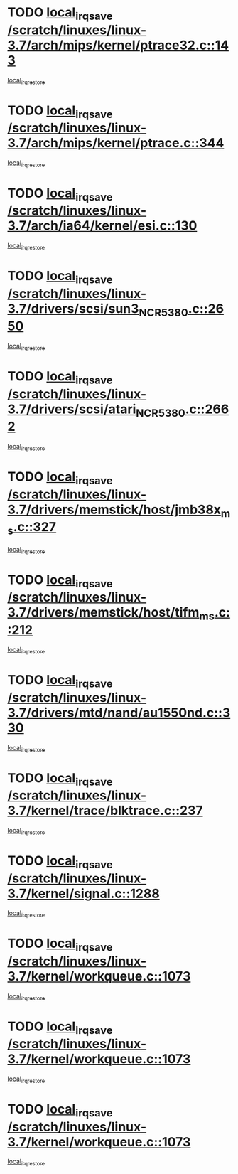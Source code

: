 * TODO [[view:/scratch/linuxes/linux-3.7/arch/mips/kernel/ptrace32.c::face=ovl-face1::linb=143::colb=18::cole=26][local_irq_save /scratch/linuxes/linux-3.7/arch/mips/kernel/ptrace32.c::143]]
[[view:/scratch/linuxes/linux-3.7/arch/mips/kernel/ptrace32.c::face=ovl-face2::linb=335::colb=1::cole=7][local_irq_restore]]
* TODO [[view:/scratch/linuxes/linux-3.7/arch/mips/kernel/ptrace.c::face=ovl-face1::linb=344::colb=18::cole=26][local_irq_save /scratch/linuxes/linux-3.7/arch/mips/kernel/ptrace.c::344]]
[[view:/scratch/linuxes/linux-3.7/arch/mips/kernel/ptrace.c::face=ovl-face2::linb=516::colb=1::cole=7][local_irq_restore]]
* TODO [[view:/scratch/linuxes/linux-3.7/arch/ia64/kernel/esi.c::face=ovl-face1::linb=130::colb=20::cole=25][local_irq_save /scratch/linuxes/linux-3.7/arch/ia64/kernel/esi.c::130]]
[[view:/scratch/linuxes/linux-3.7/arch/ia64/kernel/esi.c::face=ovl-face2::linb=143::colb=4::cole=10][local_irq_restore]]
* TODO [[view:/scratch/linuxes/linux-3.7/drivers/scsi/sun3_NCR5380.c::face=ovl-face1::linb=2650::colb=19::cole=24][local_irq_save /scratch/linuxes/linux-3.7/drivers/scsi/sun3_NCR5380.c::2650]]
[[view:/scratch/linuxes/linux-3.7/drivers/scsi/sun3_NCR5380.c::face=ovl-face2::linb=2698::colb=3::cole=9][local_irq_restore]]
* TODO [[view:/scratch/linuxes/linux-3.7/drivers/scsi/atari_NCR5380.c::face=ovl-face1::linb=2662::colb=16::cole=21][local_irq_save /scratch/linuxes/linux-3.7/drivers/scsi/atari_NCR5380.c::2662]]
[[view:/scratch/linuxes/linux-3.7/drivers/scsi/atari_NCR5380.c::face=ovl-face2::linb=2715::colb=3::cole=9][local_irq_restore]]
* TODO [[view:/scratch/linuxes/linux-3.7/drivers/memstick/host/jmb38x_ms.c::face=ovl-face1::linb=327::colb=18::cole=23][local_irq_save /scratch/linuxes/linux-3.7/drivers/memstick/host/jmb38x_ms.c::327]]
[[view:/scratch/linuxes/linux-3.7/drivers/memstick/host/jmb38x_ms.c::face=ovl-face2::linb=364::colb=1::cole=7][local_irq_restore]]
* TODO [[view:/scratch/linuxes/linux-3.7/drivers/memstick/host/tifm_ms.c::face=ovl-face1::linb=212::colb=18::cole=23][local_irq_save /scratch/linuxes/linux-3.7/drivers/memstick/host/tifm_ms.c::212]]
[[view:/scratch/linuxes/linux-3.7/drivers/memstick/host/tifm_ms.c::face=ovl-face2::linb=251::colb=1::cole=7][local_irq_restore]]
* TODO [[view:/scratch/linuxes/linux-3.7/drivers/mtd/nand/au1550nd.c::face=ovl-face1::linb=330::colb=19::cole=24][local_irq_save /scratch/linuxes/linux-3.7/drivers/mtd/nand/au1550nd.c::330]]
[[view:/scratch/linuxes/linux-3.7/drivers/mtd/nand/au1550nd.c::face=ovl-face2::linb=356::colb=2::cole=8][local_irq_restore]]
* TODO [[view:/scratch/linuxes/linux-3.7/kernel/trace/blktrace.c::face=ovl-face1::linb=237::colb=16::cole=21][local_irq_save /scratch/linuxes/linux-3.7/kernel/trace/blktrace.c::237]]
[[view:/scratch/linuxes/linux-3.7/kernel/trace/blktrace.c::face=ovl-face2::linb=271::colb=3::cole=9][local_irq_restore]]
* TODO [[view:/scratch/linuxes/linux-3.7/kernel/signal.c::face=ovl-face1::linb=1288::colb=17::cole=23][local_irq_save /scratch/linuxes/linux-3.7/kernel/signal.c::1288]]
[[view:/scratch/linuxes/linux-3.7/kernel/signal.c::face=ovl-face2::linb=1307::colb=1::cole=7][local_irq_restore]]
* TODO [[view:/scratch/linuxes/linux-3.7/kernel/workqueue.c::face=ovl-face1::linb=1073::colb=16::cole=22][local_irq_save /scratch/linuxes/linux-3.7/kernel/workqueue.c::1073]]
[[view:/scratch/linuxes/linux-3.7/kernel/workqueue.c::face=ovl-face2::linb=1085::colb=3::cole=9][local_irq_restore]]
* TODO [[view:/scratch/linuxes/linux-3.7/kernel/workqueue.c::face=ovl-face1::linb=1073::colb=16::cole=22][local_irq_save /scratch/linuxes/linux-3.7/kernel/workqueue.c::1073]]
[[view:/scratch/linuxes/linux-3.7/kernel/workqueue.c::face=ovl-face2::linb=1090::colb=2::cole=8][local_irq_restore]]
* TODO [[view:/scratch/linuxes/linux-3.7/kernel/workqueue.c::face=ovl-face1::linb=1073::colb=16::cole=22][local_irq_save /scratch/linuxes/linux-3.7/kernel/workqueue.c::1073]]
[[view:/scratch/linuxes/linux-3.7/kernel/workqueue.c::face=ovl-face2::linb=1127::colb=3::cole=9][local_irq_restore]]

